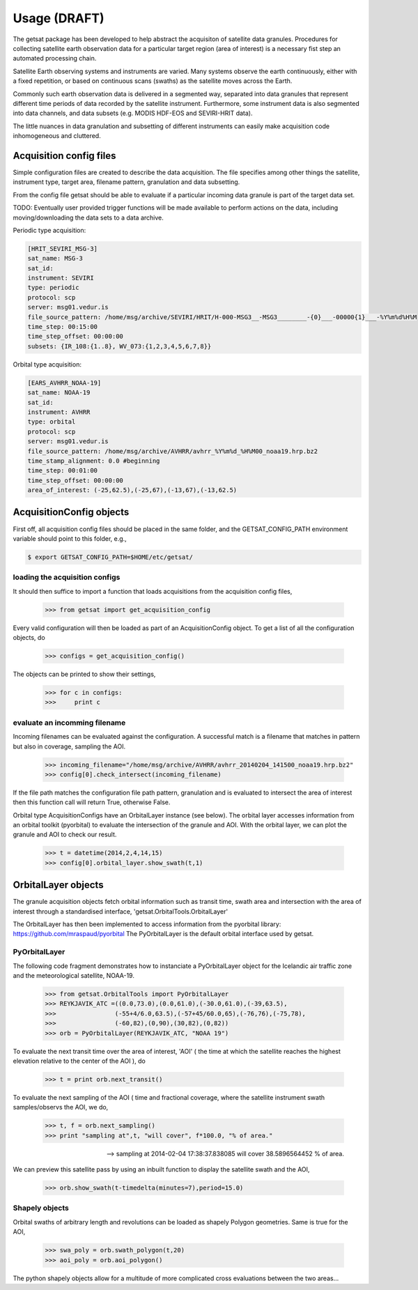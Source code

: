 
Usage (DRAFT)
-------------

The getsat package has been developed to help abstract
the acquisiton of satellite data granules.
Procedures for collecting satellite earth observation data 
for a particular target region (area of interest) is a necessary fist 
step an automated processing chain.

Satellite Earth observing systems and instruments are varied.
Many systems observe the earth continuously, either with
a fixed repetition, or based on continuous scans (swaths) as the 
satellite moves across the Earth.

Commonly such earth observation data is delivered in a segmented
way, separated into data granules that represent different time
periods of data recorded by the satellite instrument.
Furthermore, some instrument data is also segmented into data
channels, and data subsets (e.g. MODIS HDF-EOS and SEVIRI-HRIT data).

The little nuances in data granulation and subsetting
of different instruments can easily make acquisition code
inhomogeneous and cluttered.

Acquisition config files
^^^^^^^^^^^^^^^^^^^^^^^^^^

Simple configuration files are
created to describe the data acquisition.
The file specifies among other things the satellite,
instrument type, target area, filename pattern,
granulation and data subsetting.

From the config file getsat should be able
to evaluate if a particular incoming data
granule is part of the target data set.

TODO: Eventually user provided trigger functions will be
made available to perform actions on the data, including
moving/downloading the data sets to a data archive.

Periodic type acquisition:

.. code-block:: none

  [HRIT_SEVIRI_MSG-3]
  sat_name: MSG-3
  sat_id:
  instrument: SEVIRI
  type: periodic
  protocol: scp
  server: msg01.vedur.is
  file_source_pattern: /home/msg/archive/SEVIRI/HRIT/H-000-MSG3__-MSG3________-{0}___-00000{1}___-%Y%m%d%H%M
  time_step: 00:15:00
  time_step_offset: 00:00:00
  subsets: {IR_108:{1..8}, WV_073:{1,2,3,4,5,6,7,8}}

Orbital type acquisition:

.. code-block:: none

  [EARS_AVHRR_NOAA-19]
  sat_name: NOAA-19
  sat_id:
  instrument: AVHRR
  type: orbital
  protocol: scp
  server: msg01.vedur.is
  file_source_pattern: /home/msg/archive/AVHRR/avhrr_%Y%m%d_%H%M00_noaa19.hrp.bz2
  time_stamp_alignment: 0.0 #beginning
  time_step: 00:01:00
  time_step_offset: 00:00:00
  area_of_interest: (-25,62.5),(-25,67),(-13,67),(-13,62.5)


AcquisitionConfig objects
^^^^^^^^^^^^^^^^^^^^^^^^^^

First off, all acquisition config files should be placed
in the same folder, and the GETSAT_CONFIG_PATH environment variable
should point to this folder, e.g.,

.. code-block:: none

   $ export GETSAT_CONFIG_PATH=$HOME/etc/getsat/

loading the acquisition configs
++++++++++++++++++++++++++++++++

It should then suffice to import 
a function that loads acquisitions from the 
acquisition config files,

  >>> from getsat import get_acquisition_config

Every valid configuration will then be loaded as part of an
AcquisitionConfig object.  To get a list of all the configuration
objects, do

  >>> configs = get_acquisition_config()

The objects can be printed to show their settings,

  >>> for c in configs:
  >>>     print c

evaluate an incomming filename
+++++++++++++++++++++++++++++++

Incoming filenames can be evaluated against the configuration.
A successful match is a filename that matches in pattern but also in 
coverage, sampling the AOI.

  >>> incoming_filename="/home/msg/archive/AVHRR/avhrr_20140204_141500_noaa19.hrp.bz2"
  >>> config[0].check_intersect(incoming_filename)

If the file path matches the configuration file path pattern, granulation
and is evaluated to intersect the area of interest then this function call
will return True, otherwise False.

Orbital type AcquisitionConfigs have an OrbitalLayer instance (see below).
The orbital layer accesses information from an orbital toolkit (pyorbital) 
to evaluate the intersection of the granule and AOI.  With the orbital layer, 
we can plot the granule and AOI to check our result.
  
  >>> t = datetime(2014,2,4,14,15)
  >>> config[0].orbital_layer.show_swath(t,1)

.. image:: images/avhrr_granule_aoi_box.png
        :width: 500px
        :align: center


OrbitalLayer objects
^^^^^^^^^^^^^^^^^^^^^
The granule acquisition objects fetch orbital information
such as transit time, swath area and intersection with the
area of interest through a standardised interface,
'getsat.OrbitalTools.OrbitalLayer'

The OrbitalLayer has then been implemented to access information
from the pyorbital library: https://github.com/mraspaud/pyorbital
The PyOrbitalLayer is the default orbital interface used by
getsat.

PyOrbitalLayer
+++++++++++++++

The following code fragment demonstrates how to instanciate
a PyOrbitalLayer object for the Icelandic air traffic zone
and the meteorological satellite, NOAA-19.

  >>> from getsat.OrbitalTools import PyOrbitalLayer
  >>> REYKJAVIK_ATC =((0.0,73.0),(0.0,61.0),(-30.0,61.0),(-39,63.5),
  >>>                (-55+4/6.0,63.5),(-57+45/60.0,65),(-76,76),(-75,78),
  >>>                (-60,82),(0,90),(30,82),(0,82))
  >>> orb = PyOrbitalLayer(REYKJAVIK_ATC, "NOAA 19")

To evaluate the next transit time over the area of interest, 'AOI' 
( the time at which the satellite reaches the highest elevation 
relative to the center of the AOI ), do

  >>> t = print orb.next_transit()

To evaluate the next sampling of the AOI ( time and fractional coverage,
where the satellite instrument swath samples/observs the AOI, we do,

  >>> t, f = orb.next_sampling()
  >>> print "sampling at",t, "will cover", f*100.0, "% of area."

  --> sampling at 2014-02-04 17:38:37.838085 will cover 38.5896564452 % of area.

We can preview this satellite pass by using an inbuilt function to
display the satellite swath and the AOI,

  >>> orb.show_swath(t-timedelta(minutes=7),period=15.0)

.. image:: images/next_sampling_aoi.png
        :width: 500px
        :align: center

Shapely objects
+++++++++++++++++
Orbital swaths of arbitrary length and revolutions can be 
loaded as shapely Polygon geometries.
Same is true for the AOI,

  >>> swa_poly = orb.swath_polygon(t,20)
  >>> aoi_poly = orb.aoi_polygon()

The python shapely objects allow for a multitude of
more complicated cross evaluations between the two
areas...
